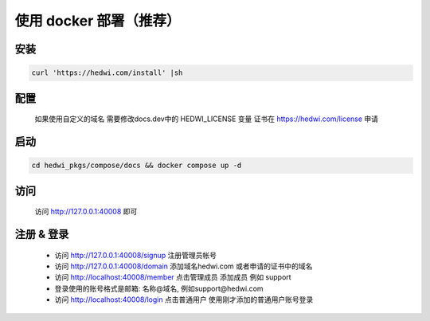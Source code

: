 .. _help-docker-install:

.. _docker-install:


使用 docker 部署（推荐）
------------------------

安装
=====================

.. code-block:: bash

    curl 'https://hedwi.com/install' |sh



配置
============

  如果使用自定义的域名 需要修改docs.dev中的 HEDWI_LICENSE 变量
  证书在 https://hedwi.com/license 申请

启动
============

.. code-block:: bash

    cd hedwi_pkgs/compose/docs && docker compose up -d

访问
============

    访问 http://127.0.0.1:40008 即可


注册 & 登录
============

    - 访问 http://127.0.0.1:40008/signup 注册管理员帐号
    - 访问 http://127.0.0.1:40008/domain 添加域名hedwi.com 或者申请的证书中的域名
    - 访问 http://localhost:40008/member 点击管理成员 添加成员 例如 support
    - 登录使用的账号格式是邮箱: 名称@域名, 例如support@hedwi.com 
    - 访问 http://localhost:40008/login  点击普通用户 使用刚才添加的普通用户账号登录